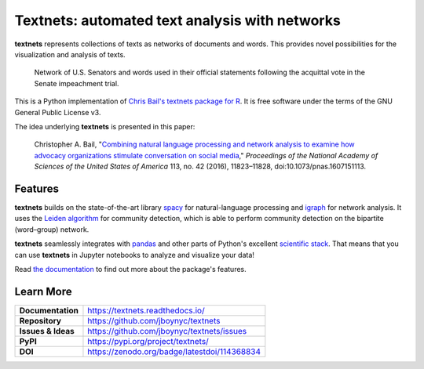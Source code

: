 ===============================================
Textnets: automated text analysis with networks
===============================================

.. image:: https://travis-ci.org/jboynyc/textnets.svg?branch=master
   :target: https://travis-ci.org/jboynyc/textnets
   :alt: Travis-CI Status

.. image:: https://readthedocs.org/projects/textnets/badge/?version=stable
   :target: https://textnets.readthedocs.io/en/stable/?badge=stable
   :alt: Documentation Status

.. image:: https://pyup.io/repos/github/jboynyc/textnets/shield.svg
   :target: https://pyup.io/repos/github/jboynyc/textnets/
   :alt: Python Dependency Freshness

.. image:: https://zenodo.org/badge/114368834.svg
   :target: https://zenodo.org/badge/latestdoi/114368834
   :alt: Latest DOI so you can please cite this software

**textnets** represents collections of texts as networks of documents and words. This provides novel possibilities for the visualization and analysis of texts.

.. figure:: https://textnets.readthedocs.io/en/dev/_static/impeachment-statements.svg
   :alt: Bipartite network graph

   Network of U.S. Senators and words used in their official statements
   following the acquittal vote in the Senate impeachment trial.

This is a Python implementation of `Chris Bail's textnets package for R`_.  It
is free software under the terms of the GNU General Public License v3.

.. _`Chris Bail's textnets package for R`: https://github.com/cbail/textnets/

The idea underlying **textnets** is presented in this paper:

  Christopher A. Bail, "`Combining natural language processing and network
  analysis to examine how advocacy organizations stimulate conversation on social
  media`__," *Proceedings of the National Academy of Sciences of the United States
  of America* 113, no. 42 (2016), 11823–11828, doi:10.1073/pnas.1607151113.

__ https://doi.org/10.1073/pnas.1607151113

Features
--------

**textnets** builds on the state-of-the-art library `spacy`_ for
natural-language processing and `igraph`_ for network analysis. It uses the
`Leiden algorithm`_ for community detection, which is able to perform community
detection on the bipartite (word–group) network.

.. _`Leiden algorithm`: https://arxiv.org/abs/1810.08473
.. _`igraph`: http://igraph.org/python/
.. _`spacy`: https://spacy.io/

**textnets** seamlessly integrates with `pandas`_ and other parts of Python's
excellent `scientific stack`_. That means that you can use **textnets** in
Jupyter notebooks to analyze and visualize your data!

.. _`pandas`: https://pandas.io/
.. _`scientific stack`: https://numfocus.org/

Read `the documentation <https://textnets.readthedocs.io>`_ to find out more
about the package's features.

Learn More
----------

==================  =============================================
**Documentation**   https://textnets.readthedocs.io/
**Repository**      https://github.com/jboynyc/textnets
**Issues & Ideas**  https://github.com/jboynyc/textnets/issues
**PyPI**            https://pypi.org/project/textnets/
**DOI**             https://zenodo.org/badge/latestdoi/114368834
==================  =============================================
